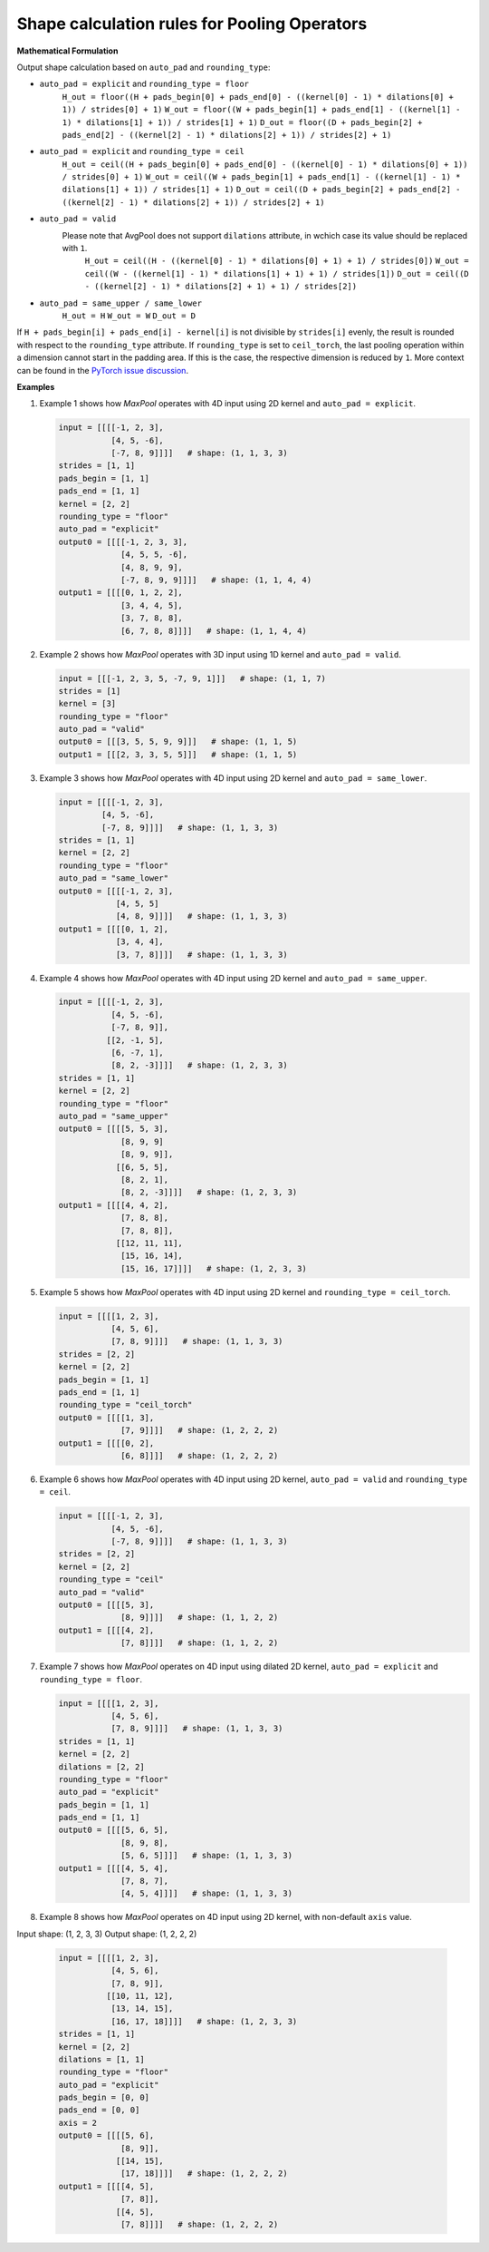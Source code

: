 .. {#openvino_docs_pooling_shape_rules}

Shape calculation rules for Pooling Operators
=============================================

.. meta::
  :description: Learn about output shape calculation rules for OpenVINO Pooling Operators.

**Mathematical Formulation**

Output shape calculation based on ``auto_pad`` and ``rounding_type``:

* ``auto_pad = explicit`` and ``rounding_type = floor``
      ``H_out = floor((H + pads_begin[0] + pads_end[0] - ((kernel[0] - 1) * dilations[0] + 1)) / strides[0] + 1)``
      ``W_out = floor((W + pads_begin[1] + pads_end[1] - ((kernel[1] - 1) * dilations[1] + 1)) / strides[1] + 1)``
      ``D_out = floor((D + pads_begin[2] + pads_end[2] - ((kernel[2] - 1) * dilations[2] + 1)) / strides[2] + 1)``

* ``auto_pad = explicit`` and ``rounding_type = ceil``
      ``H_out = ceil((H + pads_begin[0] + pads_end[0] - ((kernel[0] - 1) * dilations[0] + 1)) / strides[0] + 1)``
      ``W_out = ceil((W + pads_begin[1] + pads_end[1] - ((kernel[1] - 1) * dilations[1] + 1)) / strides[1] + 1)``
      ``D_out = ceil((D + pads_begin[2] + pads_end[2] - ((kernel[2] - 1) * dilations[2] + 1)) / strides[2] + 1)``

* ``auto_pad = valid``
    Please note that AvgPool does not support ``dilations`` attribute, in wchich case its value should be replaced with ``1``.
      ``H_out = ceil((H - ((kernel[0] - 1) * dilations[0] + 1) + 1) / strides[0])``
      ``W_out = ceil((W - ((kernel[1] - 1) * dilations[1] + 1) + 1) / strides[1])``
      ``D_out = ceil((D - ((kernel[2] - 1) * dilations[2] + 1) + 1) / strides[2])``

* ``auto_pad = same_upper / same_lower``
      ``H_out = H``
      ``W_out = W``
      ``D_out = D``


If ``H + pads_begin[i] + pads_end[i] - kernel[i]`` is not divisible by ``strides[i]`` evenly, the result is rounded with respect to the ``rounding_type`` attribute.
If ``rounding_type`` is set to ``ceil_torch``, the last pooling operation within a dimension cannot start in the padding area. If this is the case, the respective dimension is reduced by ``1``. More context can be found in the `PyTorch issue discussion <https://github.com/pytorch/pytorch/issues/57178>`__.

**Examples**

1. Example 1 shows how *MaxPool* operates with 4D input using 2D kernel and ``auto_pad = explicit``.

   .. code-block:: sh

      input = [[[[-1, 2, 3],
                 [4, 5, -6],
                 [-7, 8, 9]]]]   # shape: (1, 1, 3, 3)
      strides = [1, 1]
      pads_begin = [1, 1]
      pads_end = [1, 1]
      kernel = [2, 2]
      rounding_type = "floor"
      auto_pad = "explicit"
      output0 = [[[[-1, 2, 3, 3],
                   [4, 5, 5, -6],
                   [4, 8, 9, 9],
                   [-7, 8, 9, 9]]]]   # shape: (1, 1, 4, 4)
      output1 = [[[[0, 1, 2, 2],
                   [3, 4, 4, 5],
                   [3, 7, 8, 8],
                   [6, 7, 8, 8]]]]   # shape: (1, 1, 4, 4)


2. Example 2 shows how *MaxPool* operates with 3D input using 1D kernel and ``auto_pad = valid``.

   .. code-block:: sh

      input = [[[-1, 2, 3, 5, -7, 9, 1]]]   # shape: (1, 1, 7)
      strides = [1]
      kernel = [3]
      rounding_type = "floor"
      auto_pad = "valid"
      output0 = [[[3, 5, 5, 9, 9]]]   # shape: (1, 1, 5)
      output1 = [[[2, 3, 3, 5, 5]]]   # shape: (1, 1, 5)


3. Example 3 shows how *MaxPool* operates with 4D input using 2D kernel and ``auto_pad = same_lower``.

   .. code-block:: sh

      input = [[[[-1, 2, 3],
               [4, 5, -6],
               [-7, 8, 9]]]]   # shape: (1, 1, 3, 3)
      strides = [1, 1]
      kernel = [2, 2]
      rounding_type = "floor"
      auto_pad = "same_lower"
      output0 = [[[[-1, 2, 3],
                  [4, 5, 5]
                  [4, 8, 9]]]]   # shape: (1, 1, 3, 3)
      output1 = [[[[0, 1, 2],
                  [3, 4, 4],
                  [3, 7, 8]]]]   # shape: (1, 1, 3, 3)


4. Example 4 shows how *MaxPool* operates with 4D input using 2D kernel and ``auto_pad = same_upper``.

   .. code-block:: sh

      input = [[[[-1, 2, 3],
                 [4, 5, -6],
                 [-7, 8, 9]],
                [[2, -1, 5],
                 [6, -7, 1],
                 [8, 2, -3]]]]   # shape: (1, 2, 3, 3)
      strides = [1, 1]
      kernel = [2, 2]
      rounding_type = "floor"
      auto_pad = "same_upper"
      output0 = [[[[5, 5, 3],
                   [8, 9, 9]
                   [8, 9, 9]],
                  [[6, 5, 5],
                   [8, 2, 1],
                   [8, 2, -3]]]]   # shape: (1, 2, 3, 3)
      output1 = [[[[4, 4, 2],
                   [7, 8, 8],
                   [7, 8, 8]],
                  [[12, 11, 11],
                   [15, 16, 14],
                   [15, 16, 17]]]]   # shape: (1, 2, 3, 3)


5. Example 5 shows how *MaxPool* operates with 4D input using 2D kernel and ``rounding_type = ceil_torch``.

   .. code-block:: sh

      input = [[[[1, 2, 3],
                 [4, 5, 6],
                 [7, 8, 9]]]]   # shape: (1, 1, 3, 3)
      strides = [2, 2]
      kernel = [2, 2]
      pads_begin = [1, 1]
      pads_end = [1, 1]
      rounding_type = "ceil_torch"
      output0 = [[[[1, 3],
                   [7, 9]]]]   # shape: (1, 2, 2, 2)
      output1 = [[[[0, 2],
                   [6, 8]]]]   # shape: (1, 2, 2, 2)


6. Example 6 shows how *MaxPool* operates with 4D input using 2D kernel, ``auto_pad = valid`` and ``rounding_type = ceil``.

   .. code-block:: sh

      input = [[[[-1, 2, 3],
                 [4, 5, -6],
                 [-7, 8, 9]]]]   # shape: (1, 1, 3, 3)
      strides = [2, 2]
      kernel = [2, 2]
      rounding_type = "ceil"
      auto_pad = "valid"
      output0 = [[[[5, 3],
                   [8, 9]]]]   # shape: (1, 1, 2, 2)
      output1 = [[[[4, 2],
                   [7, 8]]]]   # shape: (1, 1, 2, 2)


7. Example 7 shows how *MaxPool* operates on 4D input using dilated 2D kernel, ``auto_pad = explicit`` and ``rounding_type = floor``.

   .. code-block:: sh

      input = [[[[1, 2, 3],
                 [4, 5, 6],
                 [7, 8, 9]]]]   # shape: (1, 1, 3, 3)
      strides = [1, 1]
      kernel = [2, 2]
      dilations = [2, 2]
      rounding_type = "floor"
      auto_pad = "explicit"
      pads_begin = [1, 1]
      pads_end = [1, 1]
      output0 = [[[[5, 6, 5],
                   [8, 9, 8],
                   [5, 6, 5]]]]   # shape: (1, 1, 3, 3)
      output1 = [[[[4, 5, 4],
                   [7, 8, 7],
                   [4, 5, 4]]]]   # shape: (1, 1, 3, 3)


8. Example 8 shows how *MaxPool* operates on 4D input using 2D kernel, with non-default ``axis`` value.

Input shape:   (1, 2, 3, 3)
Output shape:  (1, 2, 2, 2)

   .. code-block:: sh

      input = [[[[1, 2, 3],
                 [4, 5, 6],
                 [7, 8, 9]],
                [[10, 11, 12],
                 [13, 14, 15],
                 [16, 17, 18]]]]   # shape: (1, 2, 3, 3)
      strides = [1, 1]
      kernel = [2, 2]
      dilations = [1, 1]
      rounding_type = "floor"
      auto_pad = "explicit"
      pads_begin = [0, 0]
      pads_end = [0, 0]
      axis = 2
      output0 = [[[[5, 6],
                   [8, 9]],
                  [[14, 15],
                   [17, 18]]]]   # shape: (1, 2, 2, 2)
      output1 = [[[[4, 5],
                   [7, 8]],
                  [[4, 5],
                   [7, 8]]]]   # shape: (1, 2, 2, 2)
